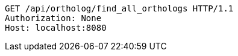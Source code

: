 [source,http,options="nowrap"]
----
GET /api/ortholog/find_all_orthologs HTTP/1.1
Authorization: None
Host: localhost:8080

----
